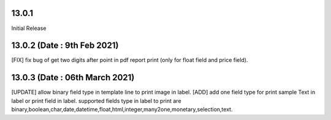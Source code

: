 13.0.1
==============================
Initial Release

13.0.2 (Date : 9th Feb 2021)
===============================
[FIX] fix bug of get two digits after point in pdf report print (only for float field and price field).

13.0.3 (Date : 06th March 2021)
==================================
[UPDATE] allow binary field type in template line to print image in label.
[ADD] add one field type for print sample Text in label or print field in label.
supported fields type in label to print are binary,boolean,char,date,datetime,float,html,integer,many2one,monetary,selection,text.
